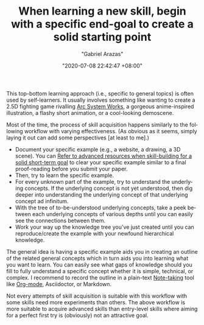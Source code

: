 #+TITLE: When learning a new skill, begin with a specific end-goal to create a solid starting point
#+AUTHOR: "Gabriel Arazas"
#+EMAIL: "foo.dogsquared@gmail.com"
#+DATE: "2020-07-08 22:42:47 +08:00"
#+DATE_MODIFIED: "2020-09-09 05:23:10 +08:00"
#+LANGUAGE: en
#+OPTIONS: toc:t
#+PROPERTY: header-args  :exports both


This top-bottom learning approach (i.e., specific to general topics) is often used by self-learners.
It usually involves something like wanting to create a 2.5D fighting game rivalling [[https://en.wikipedia.org/wiki/Arc_System_Works][Arc System Works]], a gorgeous anime-inspired illustration, a flashy short animation, or a cool-looking demoscene.

Most of the time, the process of skill acquisition happens similarly to the following workflow with varying effectiveness.
(As obvious as it seems, simply laying it out can add some perspectives [at least to me].)

- Document your specific example (e.g., a website, a drawing, a 3D scene).
  You can [[file:2020-07-06-03-47-52.org][Refer to advanced resources when skill-building for a solid short-term goal]] to clear your specific example similar to a final proof-reading before you submit your paper.
- Then, try to learn the specific example.
- For every unknown part of the example, try to understand the underlying concepts.
  If the underlying concept is not yet understood, then dig deeper into understanding the underlying concept of that underlying concept ad infinitum.
- With the tree of to-be-understood underlying concepts, take a peek between each underlying concepts  of various depths until you can easily see the connections between them.
- Work your way up the knowledge tree you've just created until you can reproduce/create the example with your newfound hierarchical knowledge.

The general idea is having a specific example aids you in creating an outline of the related general concepts which in turn aids you into learning what you want to learn.
You can easily see what gaps of knowledge should you fill to fully understand a specific concept whether it is simple, technical, or complex.
I recommend to record the outline in a plain-text [[file:2020-04-15-14-35-55.org][Note-taking]] tool like [[file:2020-04-20-16-51-40.org][Org-mode]], Asciidoctor, or Markdown.

Not every attempts of skill acquisition is suitable with this workflow with some skills need more experiments than others.
The above workflow is more suitable to acquire advanced skills than entry-level skills where aiming for a perfect first try is (obviously) not an attractive goal.
